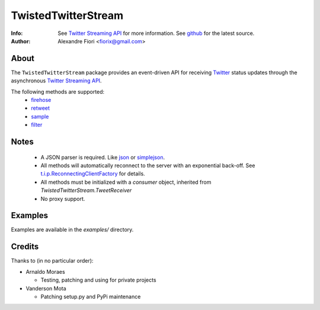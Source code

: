 ====================
TwistedTwitterStream
====================
:Info: See `Twitter Streaming API <http://apiwiki.twitter.com/Streaming-API-Documentation>`_ for more information. See `github <http://github.com/fiorix/twisted-twitter-stream/>`_ for the latest source.
:Author: Alexandre Fiori <fiorix@gmail.com>

About
=====
The ``TwistedTwitterStream`` package provides an event-driven API for receiving `Twitter <http://twitter.com>`_ status updates through the asynchronous `Twitter Streaming API <http://apiwiki.twitter.com/Streaming-API-Documentation>`_.

The following methods are supported:
 - `firehose <http://apiwiki.twitter.com/Streaming-API-Documentation#statuses/firehose>`_
 - `retweet <http://apiwiki.twitter.com/Streaming-API-Documentation#statuses/retweet>`_
 - `sample <http://apiwiki.twitter.com/Streaming-API-Documentation#statuses/sample>`_
 - `filter <http://apiwiki.twitter.com/Streaming-API-Documentation#statuses/filter>`_

Notes
=====
 - A JSON parser is required. Like `json <http://docs.python.org/library/json.html>`_ or `simplejson <http://pypi.python.org/pypi/simplejson/>`_.
 - All methods will automatically reconnect to the server with an exponential back-off. See `t.i.p.ReconnectingClientFactory <http://twistedmatrix.com/documents/8.2.0/api/twisted.internet.protocol.ReconnectingClientFactory.html>`_ for details.
 - All methods must be initialized with a *consumer* object, inherited from `TwistedTwitterStream.TweetReceiver`
 - No proxy support.

Examples
========
Examples are available in the *examples/* directory.

Credits
=======
Thanks to (in no particular order):

- Arnaldo Moraes
  
  - Testing, patching and using for private projects

- Vanderson Mota

  - Patching setup.py and PyPi maintenance
